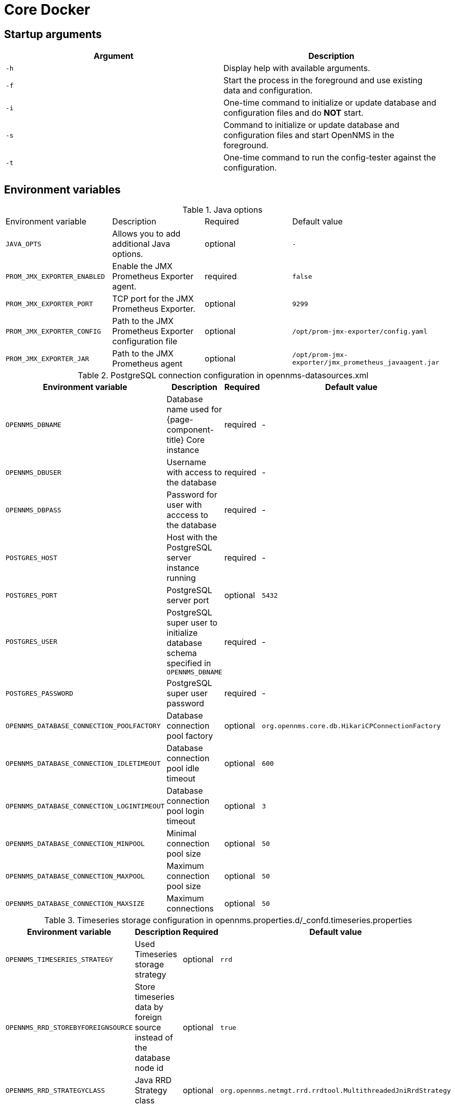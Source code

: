[[core-docker]]
= Core Docker
:description: Learn about startup arguments and environment variables for the Docker with the OpenNMS {page-component-title} core.

== Startup arguments

[options="header, %autowidth"]
|===
| Argument | Description
| `-h`     | Display help with available arguments.
| `-f`     | Start the process in the foreground and use existing data and configuration.
| `-i`     | One-time command to initialize or update database and configuration files and do *NOT* start.
| `-s`     | Command to initialize or update database and configuration files and start OpenNMS in the foreground.
| `-t`     | One-time command to run the config-tester against the configuration.
|===

[[core-oci-confd]]
== Environment variables

.Java options
|===
| Environment variable        | Description                                            | Required | Default value
| `JAVA_OPTS`                 | Allows you to add additional Java options.             | optional | `-`
| `PROM_JMX_EXPORTER_ENABLED` | Enable the JMX Prometheus Exporter agent.              | required | `false`
| `PROM_JMX_EXPORTER_PORT`    | TCP port for the JMX Prometheus Exporter.              | optional | `9299`
| `PROM_JMX_EXPORTER_CONFIG`  | Path to the JMX Prometheus Exporter configuration file | optional | `/opt/prom-jmx-exporter/config.yaml`
| `PROM_JMX_EXPORTER_JAR`     | Path to the JMX Prometheus agent                       | optional | `/opt/prom-jmx-exporter/jmx_prometheus_javaagent.jar`
|===

.PostgreSQL connection configuration in opennms-datasources.xml
[options="header, %autowidth"]
|===
| Environment variable                       | Description                                                                       | Required | Default value
| `OPENNMS_DBNAME`                           | Database name used for {page-component-title} Core instance                       | required | -
| `OPENNMS_DBUSER`                           | Username with access to the database                                              | required | -
| `OPENNMS_DBPASS`                           | Password for user with acccess to the database                                    | required | -
| `POSTGRES_HOST`                            | Host with the PostgreSQL server instance running                                  | required | -
| `POSTGRES_PORT`                            | PostgreSQL server port                                                            | optional | `5432`
| `POSTGRES_USER`                            | PostgreSQL super user to initialize database schema specified in `OPENNMS_DBNAME` | required | -
| `POSTGRES_PASSWORD`                        | PostgreSQL super user password                                                    | required | -
| `OPENNMS_DATABASE_CONNECTION_POOLFACTORY`  | Database connection pool factory                                                  | optional | `org.opennms.core.db.HikariCPConnectionFactory`
| `OPENNMS_DATABASE_CONNECTION_IDLETIMEOUT`  | Database connection pool idle timeout                                             | optional | `600`
| `OPENNMS_DATABASE_CONNECTION_LOGINTIMEOUT` | Database connection pool login timeout                                            | optional | `3`
| `OPENNMS_DATABASE_CONNECTION_MINPOOL`      | Minimal connection pool size                                                      | optional | `50`
| `OPENNMS_DATABASE_CONNECTION_MAXPOOL`      | Maximum connection pool size                                                      | optional | `50`
| `OPENNMS_DATABASE_CONNECTION_MAXSIZE`      | Maximum connections                                                               | optional | `50`
|===

.Timeseries storage configuration in opennms.properties.d/_confd.timeseries.properties
[options="header, %autowidth"]
|===
| Environment variable               | Description                                                             | Required | Default value
| `OPENNMS_TIMESERIES_STRATEGY`      | Used Timeseries storage strategy                                        | optional | `rrd`
| `OPENNMS_RRD_STOREBYFOREIGNSOURCE` | Store timeseries data by foreign source instead of the database node id | optional | `true`
| `OPENNMS_RRD_STRATEGYCLASS`        | Java RRD Strategy class                                                 | optional | `org.opennms.netmgt.rrd.rrdtool.MultithreadedJniRrdStrategy`
| `OPENNMS_RRD_INTERFACEJAR`         | Java RRD Interface library                                              | optional | `/usr/share/java/jrrd2.jar`
| `OPENNMS_LIBRARY_JRRD2`            | JRRD2 library path                                                      | optional | `/usr/lib64/libjrrd2.so`
|===

.SNMP Trap receiver configuration in trapd-configuration.xml
[options="header, %autowidth"]
|===
| Environment variable              | Description                                                       | Required | Default value
| `OPENNMS_TRAPD_ADDRESS`           | Listen interface for SNMP Trapd                                 | optional | `*`
| `OPENNMS_TRAPD_PORT`              | Port to listen for SNMP traps                                   | optional | `1162`
| `OPENNMS_TRAPD_NEWSUSPECTONTRAP`  | Create new suspect event-based trap recipient for unknown devices. | optional | `false`
| `OPENNMS_TRAPD_INCLUDERAWMESSAGE` | Preserve raw messages in SNMP traps.                             | optional | `false`
| `OPENNMS_TRAPD_THREADS`           | Set maximum thread size to process SNMP traps.                     | optional | `0`
| `OPENNMS_TRAPD_QUEUESIZE`         | Set maximum queue for SNMP trap processing.                      | optional | `10000`
| `OPENNMS_TRAPD_BATCHSIZE`         | Set batch size for SNMP trap processing.                         | optional | `1000`
| `OPENNMS_TRAPD_BATCHINTERVAL`     | Set batch processing interval in milliseconds.                     | optional | `500`
|===

.Karaf Shell configuration in org.apache.karaf.shell.cfg
[options="header, %autowidth"]
|===
| Environment variable     | Description                        | Required | Default value
| `OPENNMS_karaf_SSH_HOST` | Listen interface for Karaf shell | optional | `0.0.0.0`
| `OPENNMS_karaf_SSH_PORT` | SSH port for Karaf shell       | optional | `8101`
|===

.Cassandra and Newts configuration in opennms.properties.d/_confd.newts.properties
[options="header, %autowidth"]
|===
| Environment variable          | Description                                                                       | Required | Default value
| `REPLICATION_FACTOR`          | Set Cassandra replication factor for the newts keyspace if Newts is used.      | optional | `1`
| `OPENNMS_CASSANDRA_HOSTNAME`  | A comma-separated list with Cassandra hosts for Newts                         | optional | `localhost`
| `OPENNMS_CASSANDRA_KEYSPACE`  | Name of the keyspace used by Newts                                              | optional | `newts`
| `OPENNMS_CASSANDRA_PORT`      | Cassandra server port                                                           | optional | `9042`
| `OPENNMS_CASSANDRA_USERNAME`  | Username with access to Cassandra                                              | optional | `cassandra`
| `OPENNMS_CASSANDRA_PASSWORD`  | Password for user with access to Cassandra                                      | optional | `cassandra`
| `OPENNMS_CASSANDRA_DATACENTER` | Set this to the value of your local datacenter for the best performance        | optional | `datacenter1`
|===

== Directory conventions

[options="header, %autowidth"]
|===
| Mountpoint             | Description
| `/opt/opennms-overlay` | Allows you to overwrite files relative to `/opt/opennms`.
| `/opennms-data`        | Directory with RRDTool/JRobin files and generated PDF reports sent to the file system.
|===

== JMX Prometheus Exporter

.JMX Exporter with a Confd YAML configuration file
[source, yaml]
----
java:
  agent:
    prom-jmx-exporter:
      startDelaySeconds: 0
      lowerCaseOutputName: true
      lowercaseOutputLabelNames: true
      autoExcludeObjectNameAttributes: true
      includeObjectNames:
        - "java.lang:*"
        - "OpenNMS:*"
        - "org.opennms.*:*"
        - "org.opennms.newts:name=ring-buffer*"
        - "org.opennms.newts:name=repository.samples-inserted*"
        - "org.opennms.core.ipc.rpc:*"
      excludeObjectNames:
        - "org.apache.camel:*"
----